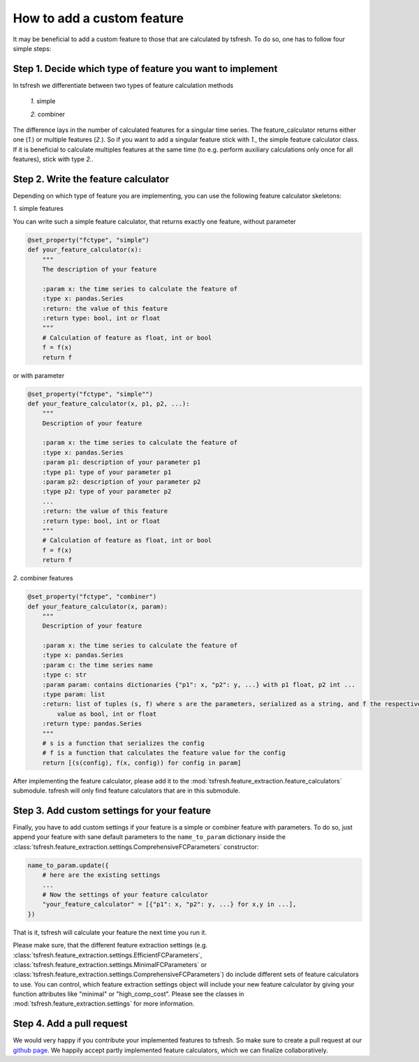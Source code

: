 How to add a custom feature
===========================

It may be beneficial to add a custom feature to those that are calculated by tsfresh. To do so, one has to follow four
simple steps:

Step 1. Decide which type of feature you want to implement
----------------------------------------------------------

In tsfresh we differentiate between two types of feature calculation methods

    *1.* simple

    *2.* combiner

The difference lays in the number of calculated features for a singular time series.
The feature_calculator returns either one (*1.*) or multiple features (*2.*).
So if you want to add a singular feature stick with *1.*, the simple feature calculator class.
If it is beneficial to calculate multiples features at the same time (to e.g. perform auxiliary calculations only once
for all features), stick with type *2.*.


Step 2. Write the feature calculator
------------------------------------

Depending on which type of feature you are implementing, you can use the following feature calculator skeletons:

*1.* simple features

You can write such a simple feature calculator, that returns exactly one feature, without parameter

.. code:: python

    @set_property("fctype", "simple")
    def your_feature_calculator(x):
        """
        The description of your feature

        :param x: the time series to calculate the feature of
        :type x: pandas.Series
        :return: the value of this feature
        :return type: bool, int or float
        """
        # Calculation of feature as float, int or bool
        f = f(x)
        return f

or with parameter

.. code:: python

    @set_property("fctype", "simple"")
    def your_feature_calculator(x, p1, p2, ...):
        """
        Description of your feature

        :param x: the time series to calculate the feature of
        :type x: pandas.Series
        :param p1: description of your parameter p1
        :type p1: type of your parameter p1
        :param p2: description of your parameter p2
        :type p2: type of your parameter p2
        ...
        :return: the value of this feature
        :return type: bool, int or float
        """
        # Calculation of feature as float, int or bool
        f = f(x)
        return f


*2.* combiner features

.. code:: python

    @set_property("fctype", "combiner")
    def your_feature_calculator(x, param):
        """
        Description of your feature

        :param x: the time series to calculate the feature of
        :type x: pandas.Series
        :param c: the time series name
        :type c: str
        :param param: contains dictionaries {"p1": x, "p2": y, ...} with p1 float, p2 int ...
        :type param: list
        :return: list of tuples (s, f) where s are the parameters, serialized as a string, and f the respective feature
            value as bool, int or float
        :return type: pandas.Series
        """
        # s is a function that serializes the config
        # f is a function that calculates the feature value for the config
        return [(s(config), f(x, config)) for config in param]


After implementing the feature calculator, please add it to the :mod:`tsfresh.feature_extraction.feature_calculators`
submodule. tsfresh will only find feature calculators that are in this submodule.


Step 3. Add custom settings for your feature
--------------------------------------------

Finally, you have to add custom settings if your feature is a simple or combiner feature with parameters. To do so,
just append your feature with sane default parameters to the ``name_to_param`` dictionary inside the
:class:`tsfresh.feature_extraction.settings.ComprehensiveFCParameters` constructor:

.. code:: python

    name_to_param.update({
        # here are the existing settings
        ...
        # Now the settings of your feature calculator
        "your_feature_calculator" = [{"p1": x, "p2": y, ...} for x,y in ...],
    })


That is it, tsfresh will calculate your feature the next time you run it.

Please make sure, that the different feature extraction settings
(e.g. :class:`tsfresh.feature_extraction.settings.EfficientFCParameters`,
:class:`tsfresh.feature_extraction.settings.MinimalFCParameters` or
:class:`tsfresh.feature_extraction.settings.ComprehensiveFCParameters`) do include different sets of
feature calculators to use. You can control, which feature extraction settings object will include your new
feature calculator by giving your function attributes like "minimal" or "high_comp_cost". Please see the
classes in :mod:`tsfresh.feature_extraction.settings` for more information.


Step 4. Add a pull request
--------------------------

We would very happy if you contribute your implemented features to tsfresh. So make sure to create a pull request at our
`github page <https://github.com/blue-yonder/tsfresh>`_. We happily accept partly implemented feature calculators, which
we can finalize collaboratively.